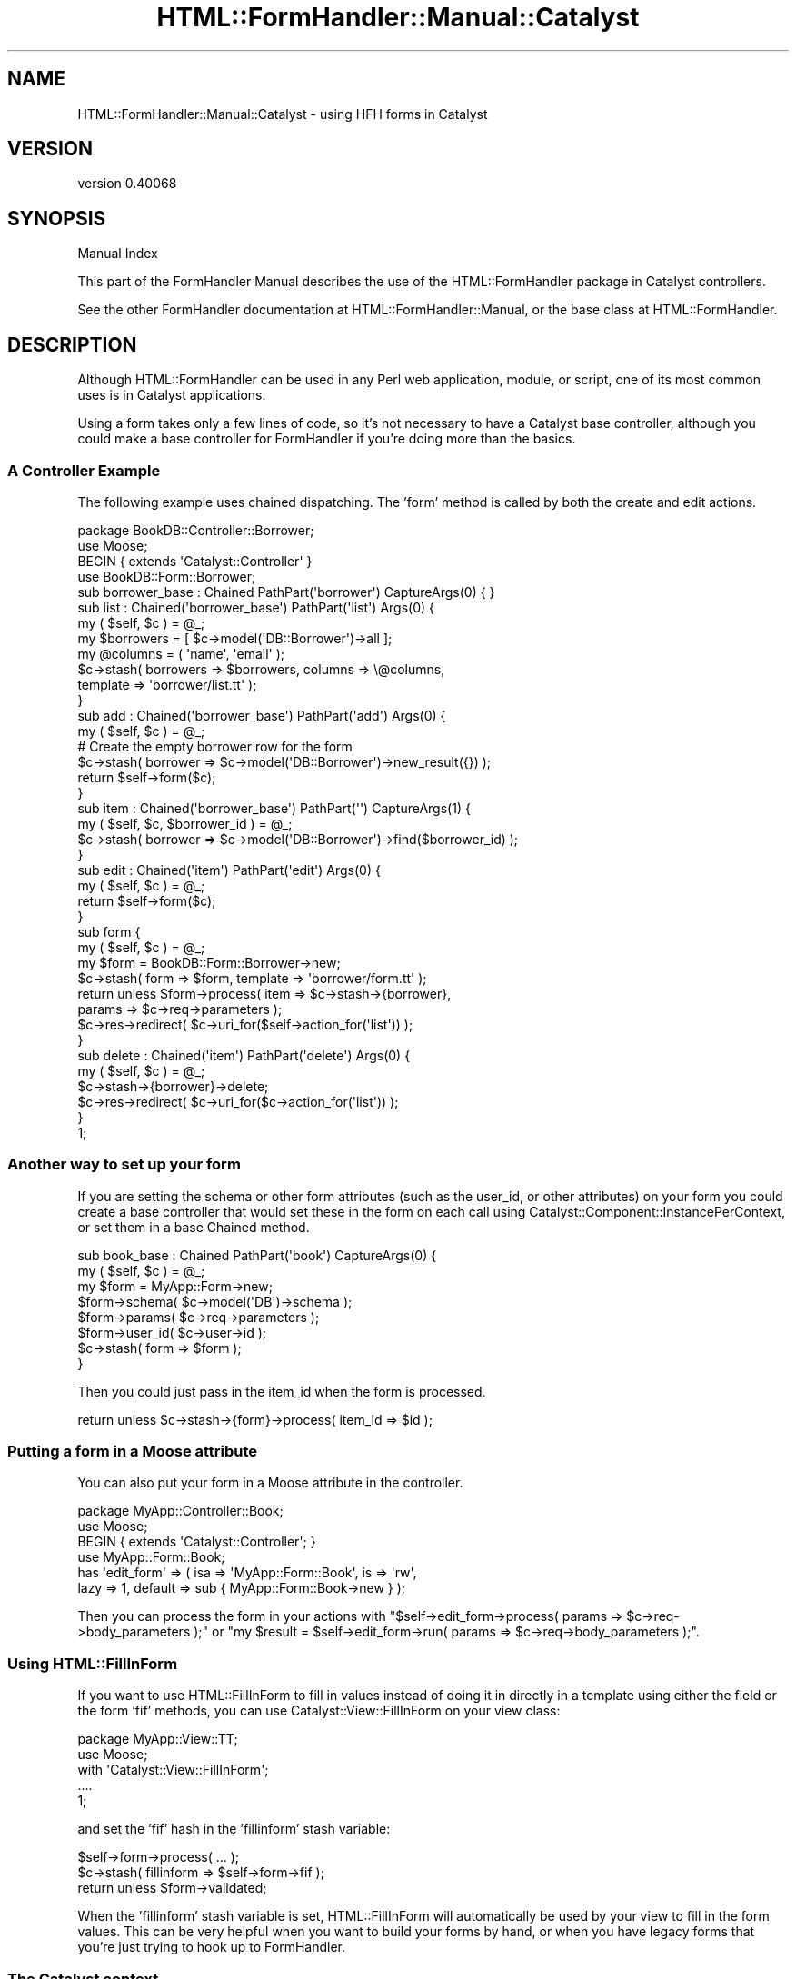 .\" Automatically generated by Pod::Man 4.11 (Pod::Simple 3.35)
.\"
.\" Standard preamble:
.\" ========================================================================
.de Sp \" Vertical space (when we can't use .PP)
.if t .sp .5v
.if n .sp
..
.de Vb \" Begin verbatim text
.ft CW
.nf
.ne \\$1
..
.de Ve \" End verbatim text
.ft R
.fi
..
.\" Set up some character translations and predefined strings.  \*(-- will
.\" give an unbreakable dash, \*(PI will give pi, \*(L" will give a left
.\" double quote, and \*(R" will give a right double quote.  \*(C+ will
.\" give a nicer C++.  Capital omega is used to do unbreakable dashes and
.\" therefore won't be available.  \*(C` and \*(C' expand to `' in nroff,
.\" nothing in troff, for use with C<>.
.tr \(*W-
.ds C+ C\v'-.1v'\h'-1p'\s-2+\h'-1p'+\s0\v'.1v'\h'-1p'
.ie n \{\
.    ds -- \(*W-
.    ds PI pi
.    if (\n(.H=4u)&(1m=24u) .ds -- \(*W\h'-12u'\(*W\h'-12u'-\" diablo 10 pitch
.    if (\n(.H=4u)&(1m=20u) .ds -- \(*W\h'-12u'\(*W\h'-8u'-\"  diablo 12 pitch
.    ds L" ""
.    ds R" ""
.    ds C` ""
.    ds C' ""
'br\}
.el\{\
.    ds -- \|\(em\|
.    ds PI \(*p
.    ds L" ``
.    ds R" ''
.    ds C`
.    ds C'
'br\}
.\"
.\" Escape single quotes in literal strings from groff's Unicode transform.
.ie \n(.g .ds Aq \(aq
.el       .ds Aq '
.\"
.\" If the F register is >0, we'll generate index entries on stderr for
.\" titles (.TH), headers (.SH), subsections (.SS), items (.Ip), and index
.\" entries marked with X<> in POD.  Of course, you'll have to process the
.\" output yourself in some meaningful fashion.
.\"
.\" Avoid warning from groff about undefined register 'F'.
.de IX
..
.nr rF 0
.if \n(.g .if rF .nr rF 1
.if (\n(rF:(\n(.g==0)) \{\
.    if \nF \{\
.        de IX
.        tm Index:\\$1\t\\n%\t"\\$2"
..
.        if !\nF==2 \{\
.            nr % 0
.            nr F 2
.        \}
.    \}
.\}
.rr rF
.\" ========================================================================
.\"
.IX Title "HTML::FormHandler::Manual::Catalyst 3pm"
.TH HTML::FormHandler::Manual::Catalyst 3pm "2017-07-20" "perl v5.30.0" "User Contributed Perl Documentation"
.\" For nroff, turn off justification.  Always turn off hyphenation; it makes
.\" way too many mistakes in technical documents.
.if n .ad l
.nh
.SH "NAME"
HTML::FormHandler::Manual::Catalyst \- using HFH forms in Catalyst
.SH "VERSION"
.IX Header "VERSION"
version 0.40068
.SH "SYNOPSIS"
.IX Header "SYNOPSIS"
Manual Index
.PP
This part of the FormHandler Manual describes the use of the HTML::FormHandler
package in Catalyst controllers.
.PP
See the other FormHandler documentation at HTML::FormHandler::Manual, or
the base class at HTML::FormHandler.
.SH "DESCRIPTION"
.IX Header "DESCRIPTION"
Although HTML::FormHandler can be used in any Perl web application, module, or
script, one of its most common uses is in Catalyst applications.
.PP
Using a form takes only a few lines of code, so it's not necessary to have
a Catalyst base controller, although you could make a base controller for
FormHandler if you're doing more than the basics.
.SS "A Controller Example"
.IX Subsection "A Controller Example"
The following example uses chained dispatching. The 'form' method is called
by both the create and edit actions.
.PP
.Vb 1
\&   package BookDB::Controller::Borrower;
\&
\&   use Moose;
\&   BEGIN { extends \*(AqCatalyst::Controller\*(Aq }
\&
\&   use BookDB::Form::Borrower;
\&
\&   sub borrower_base : Chained PathPart(\*(Aqborrower\*(Aq) CaptureArgs(0) { }
\&
\&   sub list : Chained(\*(Aqborrower_base\*(Aq) PathPart(\*(Aqlist\*(Aq) Args(0) {
\&      my ( $self, $c ) = @_;
\&      my $borrowers = [ $c\->model(\*(AqDB::Borrower\*(Aq)\->all ];
\&      my @columns = ( \*(Aqname\*(Aq, \*(Aqemail\*(Aq );
\&      $c\->stash( borrowers => $borrowers, columns => \e@columns,
\&                 template => \*(Aqborrower/list.tt\*(Aq );
\&   }
\&
\&   sub add : Chained(\*(Aqborrower_base\*(Aq) PathPart(\*(Aqadd\*(Aq) Args(0) {
\&      my ( $self, $c ) = @_;
\&      # Create the empty borrower row for the form
\&      $c\->stash( borrower => $c\->model(\*(AqDB::Borrower\*(Aq)\->new_result({}) );
\&      return $self\->form($c);
\&   }
\&
\&   sub item : Chained(\*(Aqborrower_base\*(Aq) PathPart(\*(Aq\*(Aq) CaptureArgs(1) {
\&      my ( $self, $c, $borrower_id ) = @_;
\&      $c\->stash( borrower => $c\->model(\*(AqDB::Borrower\*(Aq)\->find($borrower_id) );
\&   }
\&
\&   sub edit : Chained(\*(Aqitem\*(Aq) PathPart(\*(Aqedit\*(Aq) Args(0) {
\&      my ( $self, $c ) = @_;
\&      return $self\->form($c);
\&   }
\&
\&   sub form {
\&      my ( $self, $c ) = @_;
\&
\&      my $form = BookDB::Form::Borrower\->new;
\&      $c\->stash( form => $form, template => \*(Aqborrower/form.tt\*(Aq );
\&      return unless $form\->process( item => $c\->stash\->{borrower},
\&         params => $c\->req\->parameters );
\&      $c\->res\->redirect( $c\->uri_for($self\->action_for(\*(Aqlist\*(Aq)) );
\&   }
\&
\&   sub delete : Chained(\*(Aqitem\*(Aq) PathPart(\*(Aqdelete\*(Aq) Args(0) {
\&      my ( $self, $c ) = @_;
\&
\&      $c\->stash\->{borrower}\->delete;
\&      $c\->res\->redirect( $c\->uri_for($c\->action_for(\*(Aqlist\*(Aq)) );
\&   }
\&
\&   1;
.Ve
.SS "Another way to set up your form"
.IX Subsection "Another way to set up your form"
If you are setting the schema or other form attributes (such as the user_id,
or other attributes) on your form you could create a base controller that would set
these in the form on each call using Catalyst::Component::InstancePerContext,
or set them in a base Chained method.
.PP
.Vb 8
\&   sub book_base : Chained PathPart(\*(Aqbook\*(Aq) CaptureArgs(0) {
\&      my ( $self, $c ) = @_;
\&      my $form = MyApp::Form\->new;
\&      $form\->schema( $c\->model(\*(AqDB\*(Aq)\->schema );
\&      $form\->params( $c\->req\->parameters );
\&      $form\->user_id( $c\->user\->id );
\&      $c\->stash( form => $form );
\&   }
.Ve
.PP
Then you could just pass in the item_id when the form is processed.
.PP
.Vb 1
\&   return unless $c\->stash\->{form}\->process( item_id => $id );
.Ve
.SS "Putting a form in a Moose attribute"
.IX Subsection "Putting a form in a Moose attribute"
You can also put your form in a Moose attribute in the controller.
.PP
.Vb 6
\&    package MyApp::Controller::Book;
\&    use Moose;
\&    BEGIN { extends \*(AqCatalyst::Controller\*(Aq; }
\&    use MyApp::Form::Book;
\&    has \*(Aqedit_form\*(Aq => ( isa => \*(AqMyApp::Form::Book\*(Aq, is => \*(Aqrw\*(Aq,
\&       lazy => 1, default => sub { MyApp::Form::Book\->new } );
.Ve
.PP
Then you can process the form in your actions with
\&\f(CW\*(C`$self\->edit_form\->process( params => $c\->req\->body_parameters );\*(C'\fR or
\&\f(CW\*(C`my $result = $self\->edit_form\->run( params => $c\->req\->body_parameters );\*(C'\fR.
.SS "Using  HTML::FillInForm"
.IX Subsection "Using HTML::FillInForm"
If you want to use HTML::FillInForm to fill in values instead of
doing it in directly in a template using either the field or the form 'fif'
methods, you can use Catalyst::View::FillInForm on your view class:
.PP
.Vb 5
\&    package MyApp::View::TT;
\&    use Moose;
\&    with \*(AqCatalyst::View::FillInForm\*(Aq;
\&    ....
\&    1;
.Ve
.PP
and set the 'fif' hash in the 'fillinform' stash variable:
.PP
.Vb 3
\&    $self\->form\->process( ... );
\&    $c\->stash( fillinform => $self\->form\->fif );
\&    return unless $form\->validated;
.Ve
.PP
When the 'fillinform' stash variable is set, HTML::FillInForm will automatically
be used by your view to fill in the form values. This can be very helpful
when you want to build your forms by hand, or when you have legacy forms that
you're just trying to hook up to FormHandler.
.SS "The Catalyst context"
.IX Subsection "The Catalyst context"
FormHandler has a 'ctx' attribute that can be used to set the Catalyst context (or
anything you want, really). But if you can avoid passing in the context, you should do so,
because you're mixing up your \s-1MVC\s0 and it makes it much more difficult to test your
forms. But if you need to do it, you can:
.PP
.Vb 1
\&    my $form = MyApp::Form\->new( ctx => $c );
.Ve
.PP
Usually you should prefer to add new attributes to your form:
.PP
.Vb 3
\&    package MyApp::Form;
\&    use HTML::FormHandler::Moose;
\&    extends \*(AqHTML::FormHandler\*(Aq;
\&
\&    has \*(Aquser_id\*(Aq => ( is => \*(Aqrw\*(Aq );
\&    has \*(Aqhostname\*(Aq => ( is => \*(Aqrw\*(Aq );
\&    has \*(Aqcaptcha_store\*(Aq => ( is => \*(Aqrw\*(Aq );
\&    ....
\&    1;
.Ve
.PP
Then just pass the attributes in on new:
.PP
.Vb 2
\&    my $form => MyApp::Form\->new( user_id => $c\->user\->id, hostname => $c\->req\->host,
\&        captcha_store => $c\->{session}\->{captcha} );
.Ve
.PP
Or set them using accessors:
.PP
.Vb 3
\&    $form\->user_id( $c\->user\->id );
\&    $form\->hostname( $c\->req\->host );
\&    $form\->captcha_store( $c\->{session}\->{captcha} );
.Ve
.PP
Then you can access these attributes in your form validation methods:
.PP
.Vb 7
\&    sub validate_selection {
\&       my ( $self, $field ) = @_;
\&       if( $field\->value eq \*(Aqsomething\*(Aq && $self\->hostname eq \*(Aqsomething_else\*(Aq )
\&       {
\&          $field\->add_error("some error message" );
\&       }
\&    }
.Ve
.SH "AUTHOR"
.IX Header "AUTHOR"
FormHandler Contributors \- see HTML::FormHandler
.SH "COPYRIGHT AND LICENSE"
.IX Header "COPYRIGHT AND LICENSE"
This software is copyright (c) 2017 by Gerda Shank.
.PP
This is free software; you can redistribute it and/or modify it under
the same terms as the Perl 5 programming language system itself.
